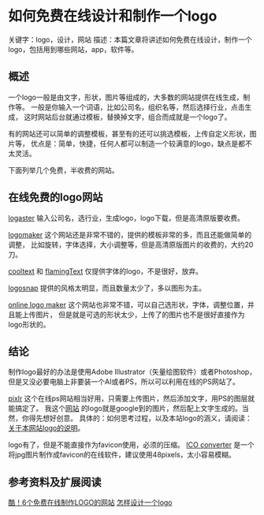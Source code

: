 * 如何免费在线设计和制作一个logo
  关键字：logo，设计，网站
  描述：本篇文章将讲述如何免费在线设计，制作一个logo，包括用到哪些网站，app，软件等。

** 概述
  一个logo一般是由文字，形状，图片等组成的，大多数的网站提供在线生成，制作等。
  一般是你输入一个词语，比如公司名，组织名等，然后选择行业，点击生成，
  这时网站后台就通过模板，替换掉文字，组合而成就是一个logo了。

  有的网站还可以简单的调整模板，甚至有的还可以挑选模板，上传自定义形状，图片等，
  优点是：简单，快捷，任何人都可以制造一个较满意的logo，缺点是都不太灵活。

  下面列举几个免费，半收费的网站。
** 在线免费的logo网站
   [[https://www.logaster.com/][logaster]]
   输入公司名，选行业，生成logo，logo下载，但是高清原版要收费。

   [[http://logomaker.com/][logomaker]]
   这个网站还是非常不错的，提供的模板非常的多，而且还能做简单的调整，
   比如旋转，字体选择，大小调整等，但是高清原版图片的收费的，大约20刀。

   [[https://cooltext.com/][cooltext]] 和 [[http://www.flamingtext.com/][flamingText]] 仅提供字体的logo，不是很好，放弃。

   [[https://www.logosnap.com/][logosnap]]
   提供的风格太明显，而且数量太少了，多以图形为主。

   [[http://www.onlinelogomaker.com/][online logo maker]]
   这个网站也非常不错，可以自己选形状，字体，调整位置，并且能上传图片，
   但是就是可选的形状太少，上传了的图片也不是很好直接作为logo形状的。

** 结论
   制作logo最好的办法是使用Adobe Illustrator（矢量绘图软件）或者Photoshop，
   但是又没必要电脑上非要装一个AI或者PS，所以可以利用在线的PS网站了。

   [[https://pixlr.com/editor/][pixlr]]
   这个在线ps网站相当好用，只需要上传图片，然后添加文字，用PS的图层就能搞定了。
   我这个[[http://3gods.com][网站]] 的logo就是google到的图片，然后配上文字生成的。当然，你得先想好创意。
   具体的：如何思考过程，以及本站logo的涵义，请阅读：[[http://3gods.com/3gods-Logo-Explaination][关于本网站logo的说明]]。

   logo有了，但是不能直接作为favicon使用，必须的压缩。
   [[https://www.icoconverter.com/][ICO converter]]
   是一个将jpg图片制作成favicon的在线软件，建议使用48pixels，太小容易模糊。

** 参考资料及扩展阅读
   [[http://www.uisdc.com/7-online-logo-design-website][酷！6个免费在线制作LOGO的网站]]
   [[https://www.zhihu.com/question/20202407][怎样设计一个logo]]
